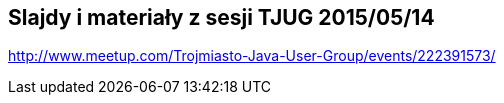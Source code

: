 == Slajdy i materiały z sesji TJUG 2015/05/14

http://www.meetup.com/Trojmiasto-Java-User-Group/events/222391573/